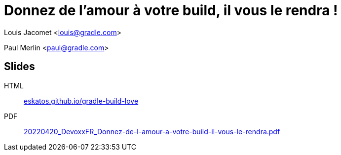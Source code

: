 = Donnez de l'amour à votre build, il vous le rendra !

Louis Jacomet <louis@gradle.com>

Paul Merlin <paul@gradle.com>

== Slides

HTML:: link:https://eskatos.github.io/gradle-build-love/[eskatos.github.io/gradle-build-love]
PDF:: link:https://github.com/eskatos/gradle-build-love/releases/download/SLIDES/20220420_DevoxxFR_Donnez-de-l-amour-a-votre-build-il-vous-le-rendra.pdf[20220420_DevoxxFR_Donnez-de-l-amour-a-votre-build-il-vous-le-rendra.pdf]


